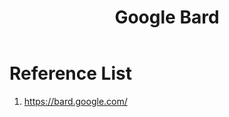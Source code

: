 :PROPERTIES:
:ID:       71a3e25a-0942-4f01-a665-7de65fbeb9f4
:END:
#+title: Google Bard
#+filetags:

* Reference List
1. https://bard.google.com/
